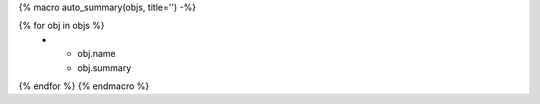 {% macro auto_summary(objs, title='') -%}

.. list-table:: {{ title }}
   :header-rows: 0
   :widths: auto

{% for obj in objs %}
    * - obj.name
      - obj.summary
{% endfor %}
{% endmacro %}
